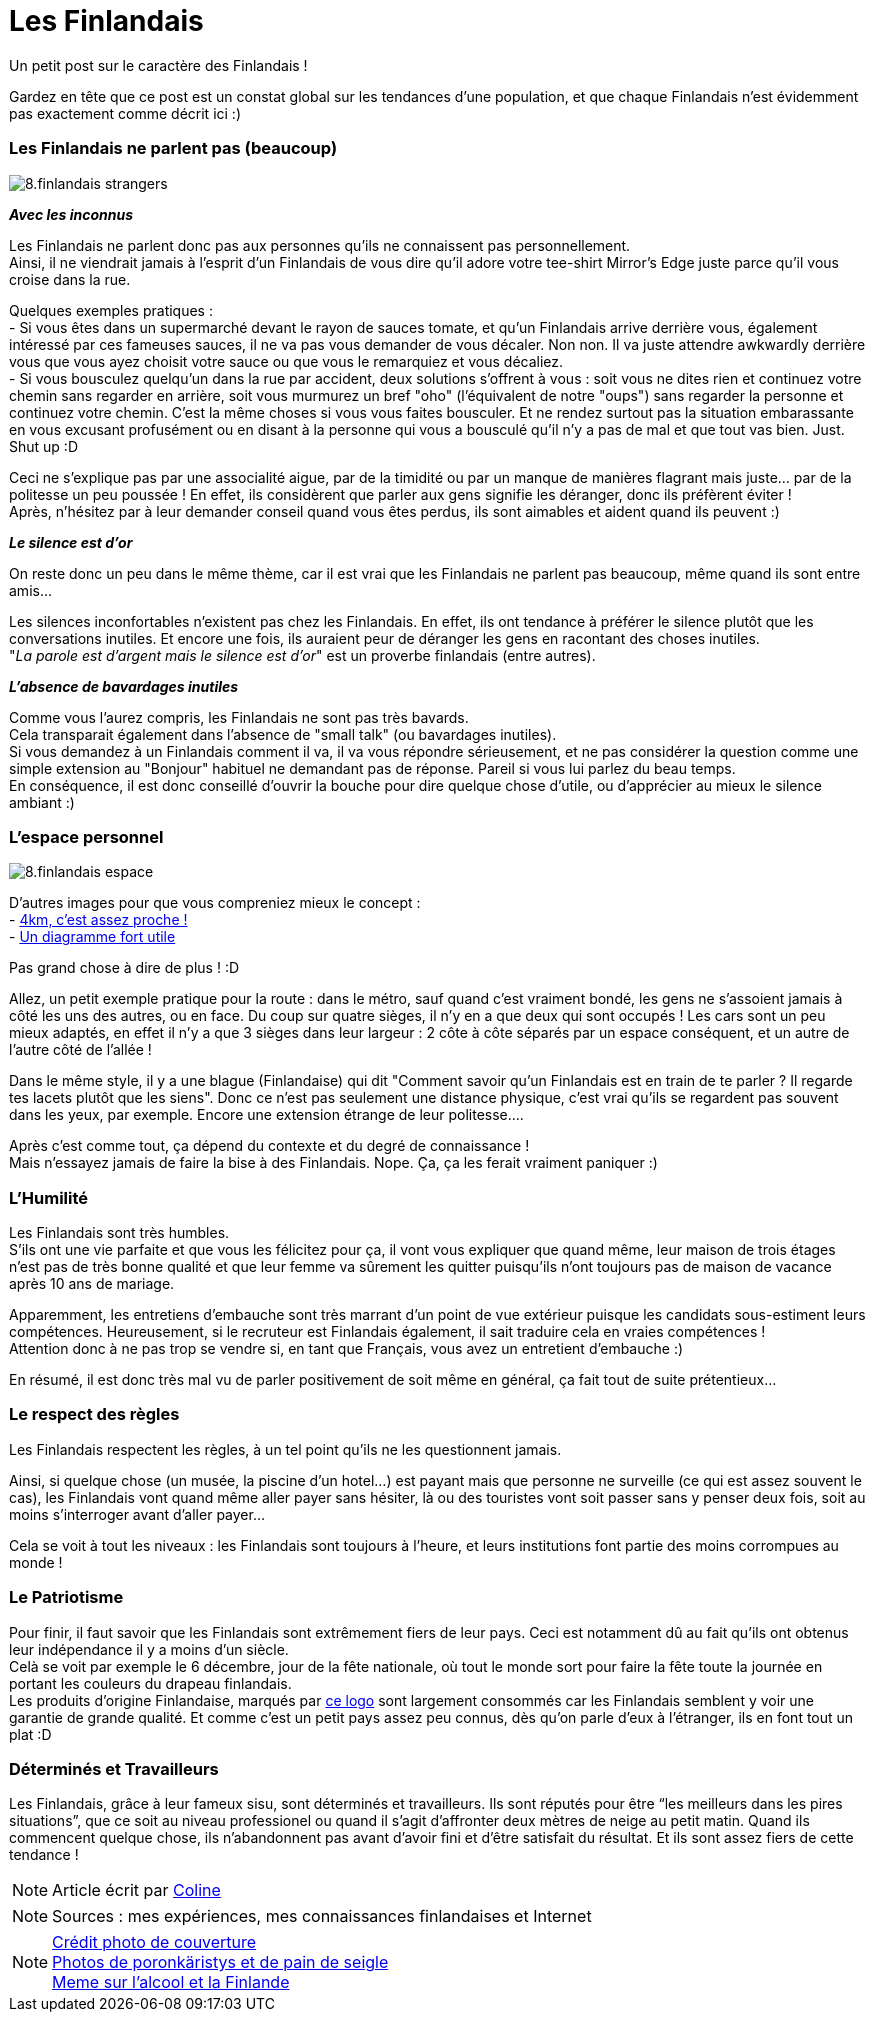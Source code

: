 = Les Finlandais
:hp-tags: Point Culture, finlandais
:hp-image: https://TeksInHelsinki.github.com/images/article_covers/8.finns.jpg
:published_at: 2015-03-03-23:00

Un petit post sur le caractère des Finlandais !

Gardez en tête que ce post est un constat global sur les tendances d'une population, et que chaque Finlandais n'est évidemment pas exactement comme décrit ici :)

=== Les Finlandais ne parlent pas (beaucoup)

image::https://TeksInHelsinki.github.com/images/article_images/8.finlandais_strangers.jpg[]

*_Avec les inconnus_*

Les Finlandais ne parlent donc pas aux personnes qu'ils ne connaissent pas personnellement. +
Ainsi, il ne viendrait jamais à l'esprit d'un Finlandais de vous dire qu'il adore votre tee-shirt Mirror's Edge juste parce qu'il vous croise dans la rue. 

Quelques exemples pratiques : +
 - Si vous êtes dans un supermarché devant le rayon de sauces tomate, et qu'un Finlandais arrive derrière vous, également intéressé par ces fameuses sauces, il ne va pas vous demander de vous décaler. Non non. Il va juste attendre awkwardly derrière vous que vous ayez choisit votre sauce ou que vous le remarquiez et vous décaliez. +
 - Si vous bousculez quelqu'un dans la rue par accident, deux solutions s'offrent à vous : soit vous ne dites rien et continuez votre chemin sans regarder en arrière, soit vous murmurez un bref "oho" (l'équivalent de notre "oups") sans regarder la personne et continuez votre chemin. C'est la même choses si vous vous faites bousculer. Et ne rendez surtout pas la situation embarassante en vous excusant profusément ou en disant à la personne qui vous a bousculé qu'il n'y a pas de mal et que tout vas bien. Just. Shut up :D
 
 
Ceci ne s'explique pas par une associalité aigue, par de la timidité ou par un manque de manières flagrant mais juste... par de la politesse un peu poussée ! En effet, ils considèrent que parler aux gens signifie les déranger, donc ils préfèrent éviter ! +
Après, n'hésitez par à leur demander conseil quand vous êtes perdus, ils sont aimables et aident quand ils peuvent :)

*_Le silence est d'or_*

On reste donc un peu dans le même thème, car il est vrai que les Finlandais ne parlent pas beaucoup, même quand ils sont entre amis...

Les silences inconfortables n'existent pas chez les Finlandais. En effet, ils ont tendance à préférer le silence plutôt que les conversations inutiles. Et encore une fois, ils auraient peur de déranger les gens en racontant des choses inutiles. +
"_La parole est d'argent mais le silence est d'or_" est un proverbe finlandais (entre autres).

*_L'absence de bavardages inutiles_*

Comme vous l'aurez compris, les Finlandais ne sont pas très bavards. +
Cela transparait également dans l'absence de "small talk" (ou bavardages inutiles). +
Si vous demandez à un Finlandais comment il va, il va vous répondre sérieusement, et ne pas considérer la question comme une simple extension au "Bonjour" habituel ne demandant pas de réponse. Pareil si vous lui parlez du beau temps. +
En conséquence, il est donc conseillé d'ouvrir la bouche pour dire quelque chose d'utile, ou d'apprécier au mieux le silence ambiant :)

=== L'espace personnel

image::https://TeksInHelsinki.github.com/images/article_images/8.finlandais_espace.jpg[]

D'autres images pour que vous compreniez mieux le concept : +
 - link:http://polandballcomics.tumblr.com/post/105078948871/personal-space-via-reddit[4km, c'est assez proche !] +
 - link:http://scaniasyndrome.tumblr.com/post/99738485347/personal-space[Un diagramme fort utile]

Pas grand chose à dire de plus ! :D


Allez, un petit exemple pratique pour la route : dans le métro, sauf quand c'est vraiment bondé, les gens ne s'assoient jamais à côté les uns des autres, ou en face. Du coup sur quatre sièges, il n'y en a que deux qui sont occupés ! Les cars sont un peu mieux adaptés, en effet il n'y a que 3 sièges dans leur largeur : 2 côte à côte séparés par un espace conséquent, et un autre de l'autre côté de l'allée !

Dans le même style, il y a une blague (Finlandaise) qui dit "Comment savoir qu'un Finlandais est en train de te parler ? Il regarde tes lacets plutôt que les siens". Donc ce n'est pas seulement une distance physique, c'est vrai qu'ils se regardent pas souvent dans les yeux, par exemple. Encore une extension étrange de leur politesse....

Après c'est comme tout, ça dépend du contexte et du degré de connaissance ! +
Mais n'essayez jamais de faire la bise à des Finlandais. Nope. Ça, ça les ferait vraiment paniquer :)


=== L'Humilité

Les Finlandais sont très humbles. +
S'ils ont une vie parfaite et que vous les félicitez pour ça, il vont vous expliquer que quand même, leur maison de trois étages n'est pas de très bonne qualité et que leur femme va sûrement les quitter puisqu'ils n'ont toujours pas de maison de vacance après 10 ans de mariage.

Apparemment, les entretiens d'embauche sont très marrant d'un point de vue extérieur puisque les candidats sous-estiment leurs compétences. Heureusement, si le recruteur est Finlandais également, il sait traduire cela en vraies compétences ! +
Attention donc à ne pas trop se vendre si, en tant que Français, vous avez un entretient d'embauche :)

En résumé, il est donc très mal vu de parler positivement de soit même en général, ça fait tout de suite prétentieux...

=== Le respect des règles

Les Finlandais respectent les règles, à un tel point qu'ils ne les questionnent jamais.

Ainsi, si quelque chose (un musée, la piscine d'un hotel...) est payant mais que personne ne surveille (ce qui est assez souvent le cas), les Finlandais vont quand même aller payer sans hésiter, là ou des touristes vont soit passer sans y penser deux fois, soit au moins s'interroger avant d'aller payer...

Cela se voit à tout les niveaux : les Finlandais sont toujours à l'heure, et leurs institutions font partie des moins corrompues au monde !

=== Le Patriotisme

Pour finir, il faut savoir que les Finlandais sont extrêmement fiers de leur pays. Ceci est notamment dû au fait qu'ils ont obtenus leur indépendance il y a moins d'un siècle. +
Celà se voit par exemple le 6 décembre, jour de la fête nationale, où tout le monde sort pour faire la fête toute la journée en portant les couleurs du drapeau finlandais. +
Les produits d'origine Finlandaise, marqués par link:http://www.kristallikuvio.fi/images/Kristallikuvio_Made_in_Finland.png[ce logo] sont largement consommés car les Finlandais semblent y voir une garantie de grande qualité.
Et comme c'est un petit pays assez peu connus, dès qu'on parle d'eux à l'étranger, ils en font tout un plat :D

=== Déterminés et Travailleurs

Les Finlandais, grâce à leur fameux sisu, sont déterminés et travailleurs. Ils sont réputés pour être “les meilleurs dans les pires situations”, que ce soit au niveau professionel ou quand il s'agit d'affronter deux mètres de neige au petit matin.
Quand ils commencent quelque chose, ils n'abandonnent pas avant d'avoir fini et d'être satisfait du résultat. Et ils sont assez fiers de cette tendance !



NOTE: Article écrit par link:https://github.com/Lokenstein[Coline]

NOTE: Sources : mes expériences, mes connaissances finlandaises et Internet

NOTE: link:http://yle.fi/uutiset/finns_on_finns_were_hard_working_but_greedy_and_intolerant/7370176[Crédit photo de couverture] +
link:http://honestcooking.com/top-iconic-finnish-foods-time/[Photos de poronkäristys et de pain de seigle] +
link:http://finnishproblems.tumblr.com/post/14561300328/from-sielukorpitar[Meme sur l'alcool et la Finlande]
